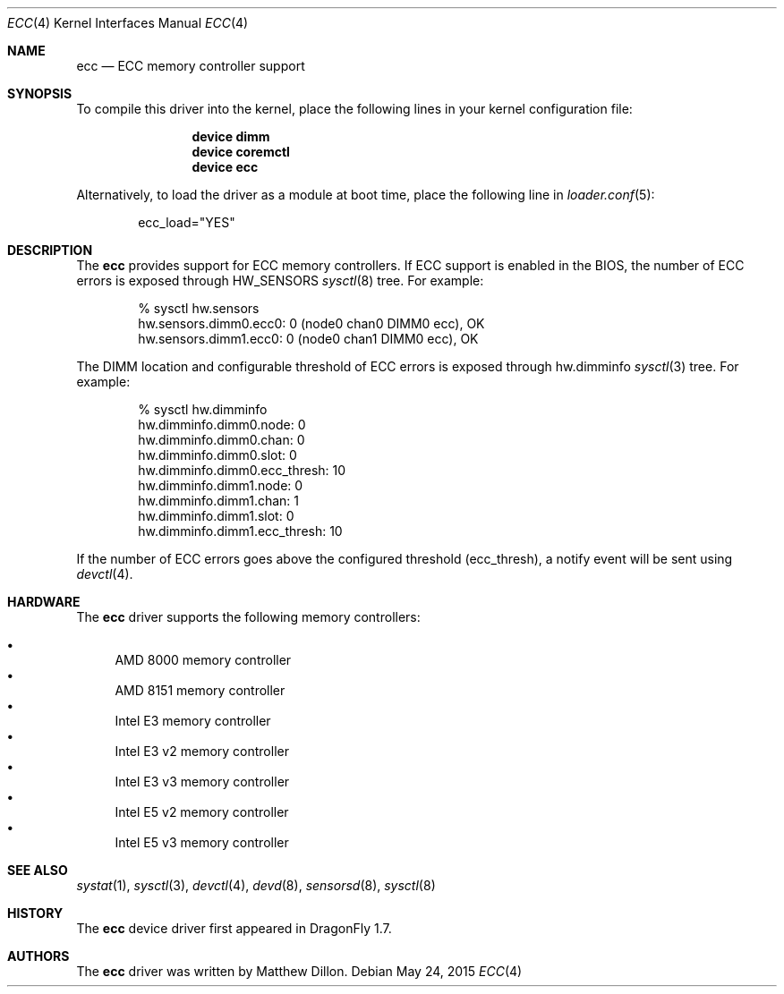 .\"
.\" Copyright (c) 2006 The DragonFly Project.  All rights reserved.
.\"
.\" Redistribution and use in source and binary forms, with or without
.\" modification, are permitted provided that the following conditions
.\" are met:
.\"
.\" 1. Redistributions of source code must retain the above copyright
.\"    notice, this list of conditions and the following disclaimer.
.\" 2. Redistributions in binary form must reproduce the above copyright
.\"    notice, this list of conditions and the following disclaimer in
.\"    the documentation and/or other materials provided with the
.\"    distribution.
.\" 3. Neither the name of The DragonFly Project nor the names of its
.\"    contributors may be used to endorse or promote products derived
.\"    from this software without specific, prior written permission.
.\"
.\" THIS SOFTWARE IS PROVIDED BY THE COPYRIGHT HOLDERS AND CONTRIBUTORS
.\" ``AS IS'' AND ANY EXPRESS OR IMPLIED WARRANTIES, INCLUDING, BUT NOT
.\" LIMITED TO, THE IMPLIED WARRANTIES OF MERCHANTABILITY AND FITNESS
.\" FOR A PARTICULAR PURPOSE ARE DISCLAIMED.  IN NO EVENT SHALL THE
.\" COPYRIGHT HOLDERS OR CONTRIBUTORS BE LIABLE FOR ANY DIRECT, INDIRECT,
.\" INCIDENTAL, SPECIAL, EXEMPLARY OR CONSEQUENTIAL DAMAGES (INCLUDING,
.\" BUT NOT LIMITED TO, PROCUREMENT OF SUBSTITUTE GOODS OR SERVICES;
.\" LOSS OF USE, DATA, OR PROFITS; OR BUSINESS INTERRUPTION) HOWEVER CAUSED
.\" AND ON ANY THEORY OF LIABILITY, WHETHER IN CONTRACT, STRICT LIABILITY,
.\" OR TORT (INCLUDING NEGLIGENCE OR OTHERWISE) ARISING IN ANY WAY OUT
.\" OF THE USE OF THIS SOFTWARE, EVEN IF ADVISED OF THE POSSIBILITY OF
.\" SUCH DAMAGE.
.\"
.Dd May 24, 2015
.Dt ECC 4
.Os
.Sh NAME
.Nm ecc
.Nd ECC memory controller support
.Sh SYNOPSIS
To compile this driver into the kernel,
place the following lines in your
kernel configuration file:
.Bd -ragged -offset indent
.Cd "device dimm"
.Cd "device coremctl"
.Cd "device ecc"
.Ed
.Pp
Alternatively, to load the driver as a
module at boot time, place the following line in
.Xr loader.conf 5 :
.Bd -literal -offset indent
ecc_load="YES"
.Ed
.Sh DESCRIPTION
The
.Nm
provides support for ECC memory controllers.
If ECC support is enabled in the BIOS,
the number of ECC errors is exposed through
.Dv HW_SENSORS
.Xr sysctl 8
tree.
For example:
.Bd -literal -offset indent
% sysctl hw.sensors
hw.sensors.dimm0.ecc0: 0 (node0 chan0 DIMM0 ecc), OK
hw.sensors.dimm1.ecc0: 0 (node0 chan1 DIMM0 ecc), OK
.Ed
.Pp
The DIMM location and configurable threshold of ECC errors
is exposed through hw.dimminfo
.Xr sysctl 3
tree.
For example:
.Bd -literal -offset indent
% sysctl hw.dimminfo
hw.dimminfo.dimm0.node: 0
hw.dimminfo.dimm0.chan: 0
hw.dimminfo.dimm0.slot: 0
hw.dimminfo.dimm0.ecc_thresh: 10
hw.dimminfo.dimm1.node: 0
hw.dimminfo.dimm1.chan: 1
hw.dimminfo.dimm1.slot: 0
hw.dimminfo.dimm1.ecc_thresh: 10
.Ed
.Pp
If the number of ECC errors goes above the configured threshold
(ecc_thresh),
a notify event will be sent using
.Xr devctl 4 .
.Sh HARDWARE
The
.Nm
driver supports the following memory controllers:
.Pp
.Bl -bullet -compact
.It
AMD 8000 memory controller
.It
AMD 8151 memory controller
.It
Intel E3 memory controller
.It
Intel E3 v2 memory controller
.It
Intel E3 v3 memory controller
.\".It
.\"Intel X3400 memory controller
.It
Intel E5 v2 memory controller
.It
Intel E5 v3 memory controller
.El
.Sh SEE ALSO
.Xr systat 1 ,
.Xr sysctl 3 ,
.Xr devctl 4 ,
.Xr devd 8 ,
.Xr sensorsd 8 ,
.Xr sysctl 8
.Sh HISTORY
The
.Nm
device driver first appeared in
.Dx 1.7 .
.Sh AUTHORS
The
.Nm
driver was written by
.An Matthew Dillon .
